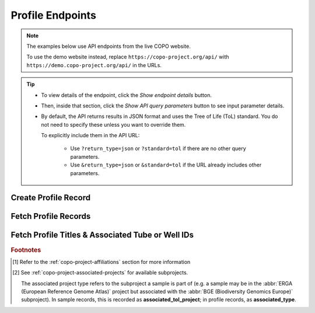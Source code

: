 .. _endpoints-profile:

Profile Endpoints
~~~~~~~~~~~~~~~~~~~~

.. note::

   The examples below use API endpoints from the live COPO website.

   To use the demo website instead, replace ``https://copo-project.org/api/`` with
   ``https://demo.copo-project.org/api/`` in the URLs.

.. tip::

   * To view details of the endpoint, click the |profile-collapsible-item-arrow| *Show endpoint details* button.

   * Then, inside that section, click the |profile-collapsible-item-arrow| *Show API query parameters* button to see
     input parameter details.

   * By default, the API returns results in JSON format and uses the Tree of Life (ToL) standard. You do not need to
     specify these unless you want to override them.

     To explicitly include them in the API URL:

        * Use ``?return_type=json`` or ``?standard=tol`` if there are no other query parameters.
        * Use ``&return_type=json`` or ``&standard=tol`` if the URL already includes other parameters.

.. raw:: html

   <hr>

Create Profile Record
"""""""""""""""""""""

.. collapse:: Show endpoint details

   .. raw:: html

      <br>

   .. collapse:: Show API query parameters

      .. raw:: html

         <br>

      .. note::

         Authentication is required in order to use this API method. Create an API key from the
         :ref:`/apiKey API endpoint <endpoints-api-key>` before using this method.

      * **title** (required): The name of the profile to be created.
      * **description** (optional): A brief overview of what the created profile will be about.
      * **profile_type** (optional): The type of profile to be created. [#f1]_

   .. raw:: html

         <br>

   **Usage**

    Please include at least the ``title``, ``description`` and ``profile_type`` parameter values in the API URL to
    create a profile record for the authenticated user. Replace ``<title>``, ``<description>`` and ``<profile_type>``
    with the desired values.

    *Via a Web Browser (simply paste the URL in the address bar)*

    .. code-block:: bash

       https://copo-project.org/api/profile/make_profile

    .. centered:: **OR**

    *Via the Terminal using curl (for command-line users)*

    .. code::

       $ curl -X POST "https://copo-project.org/api/profile/make_profile" -H  "accept: */*" -d "title=<title>&description=<description>&profile_type=<profile_type>"

    **Example**

     .. hint::

        To view the additional filters available for this endpoint, click the |profile-collapsible-item-arrow|
        *Show API query parameters* button above.
    
     To create a profile record with the title ``Sample profile``, description ``A profile to record sample objects.``
     and profile type ``Genomics``, use the following URL:

     *Via the Terminal using curl (for command-line users)*

     .. code::

        $ curl -X POST "https://copo-project.org/api/profile/make_profile" -H  "accept: */*" -H  "Content-Type: application/x-www-form-urlencoded" -d "title=Sample%20profile&description=A%20profile%20to%20record%20sample%20objects.&profile_type=Genomics"

.. raw:: html

   <br>

Fetch Profile Records
"""""""""""""""""""""

.. collapse:: Show endpoint details

   .. raw:: html

      <br>

   This endpoint retrieves all profile records associated with the authenticated user.

   **Usage**

      .. note::

         Authentication is required in order to use this API method. Create an API key from the
         :ref:`/apiKey API endpoint <endpoints-api-key>` before using this method.

    *Via a Web Browser (simply paste the URL in the address bar)*

    .. code-block:: bash

       https://copo-project.org/api/profile/get_for_user

    .. centered:: **OR**

    *Via the Terminal using curl (for command-line users)*

    .. code::

       $ curl -X POST "https://copo-project.org/api/profile/get_for_user" -H  "accept: */*" -d ""

.. raw:: html

   <br>

Fetch Profile Titles & Associated Tube or Well IDs
"""""""""""""""""""""""""""""""""""""""""""""""""""

.. collapse:: Show endpoint details

   .. raw:: html

      <br>

   .. collapse:: Show API query parameters

      .. raw:: html

         <br>

      * **profile_type** (required): The type of profile to be created. [#f1]_
      * **associated_profile_type** (optional): The subproject or secondary profile type to filter the results. [#f2]_
      * **d_from** (optional): Start date for filtering (format: YYYY-MM-DDTHH:MM:SS+00:00)
      * **d_to** (optional): End date for filtering (format: YYYY-MM-DDTHH:MM:SS+00:00)
      * **return_type** (optional): Output format for the results. Options include **json** (default) and **csv**

   .. raw:: html

         <br>

   **Usage**

    To apply filters, append them to the API URL as follows:
    ``sample/taxon_id/{taxon_ids}?standard=<standard>&return_type=<return_type>``. Replace ``{taxon_ids}``,
    ``<standard>`` and ``<return_type>`` with the desired values. See the example below.


    *Via a Web Browser (simply paste the URL in the address bar)*

    .. code-block:: bash

       https://copo-project.org/api/profile/tube_or_well_ids

    .. centered:: **OR**

    *Via the Terminal using curl (for command-line users)*

    .. code::

       $ curl -X POST "https://copo-project.org/api/profile/tube_or_well_ids?profile_type=<profile_type>" -H  "accept: */*" -d ""


    Replace ``<profile_type>`` with the name of the profile type. This endpoint results in a list of profile titles and associated
    tube or well IDs for the given profile type. Optionally, provide a date range filter based on the first and last
    sample manifest upload dates and ``associated_profile_type`` to filter the results.

    **Example**

     .. hint::

        * To view the additional filters available for this endpoint, click the |profile-collapsible-item-arrow| *Show API query
          parameters* button above.

     To retrieve the profile titles and associated tube or well IDs for the ``ERGA`` profile type and ``ERGA_COMMUNITY``
     associated profile type between 1st January, 2025 and 1st May, 2025 in CSV format, use the following URL.

     The browser method will prompt a download of the CSV while the curl method is helpful if you are scripting or working
     in a terminal environment.

     .. code-block:: bash

        https://copo-project.org/api/?profile_type=ERGA&associated_profile_type=ERGA_COMMUNITY&d_from=2025-01-01T00:00:00+00:0&d_to=2025-05-01T00:00:00+00:0&return_type=csv

.. raw:: html

   <hr>

.. rubric:: Footnotes

.. [#f1] Refer to the :ref:`copo-project-affiliations` section for more information
.. [#f2] See :ref:`copo-project-associated-projects` for available subprojects.

   The associated project type refers to the subproject a sample is part of (e.g. a sample may be in the
   :abbr:`ERGA (European Reference Genome Atlas)` project but associated with the
   :abbr:`BGE (Biodiversity Genomics Europe)` subproject). In sample records, this is recorded as
   **associated_tol_project**; in profile records, as **associated_type**.

..
    Images declaration
..

.. |profile-collapsible-item-arrow| image:: /assets/images/buttons/collapsible_item_arrow.png
   :height: 2ex
   :class: no-scaled-link